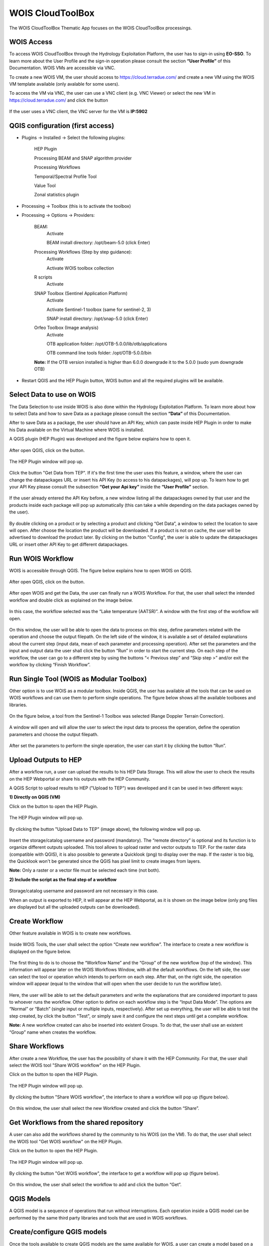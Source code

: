 .. _app_wois:

WOIS CloudToolBox
=================

The WOIS CloudToolBox Thematic App focuses on the WOIS CloudToolBox processings.

.. figure:: ../includes/apps_wois.png
	:figclass: img-border
	:scale: 80%

WOIS Access
-----------

To access WOIS CloudToolBox through the Hydrology Exploitation Platform, the user has to sign-in using **EO-SSO**. To learn more about the User Profile and the sign-in operation please consult the section **“User Profile”** of this Documentation. WOIS VMs are accessible via VNC.

To create a new WOIS VM, the user should access to https://cloud.terradue.com/ and create a new VM using the WOIS VM template available (only avalable for some users).

To access the VM via VNC, the user can use a VNC client (e.g. VNC Viewer) or select the new VM in https://cloud.terradue.com/ and click the button

.. figure:: ../includes/vnc_button.png
	:figclass: img-border
	:scale: 80%


If the user uses a VNC client, the VNC server for the VM is **IP:5902**

QGIS configuration (first access)
---------------------------------

- Plugins -> Installed -> Select the following plugins:

	HEP Plugin
	
	Processing BEAM and SNAP algorithm provider
	
	Processing Workflows
	
	Temporal/Spectral Profile Tool
	
	Value Tool
	
	Zonal statistics plugin

- Processing -> Toolbox (this is to activate the toolbox)

- Processing -> Options -> Providers:

	BEAM:
	   Activate
	   
	   BEAM install directory: /opt/beam-5.0 (click Enter)

	Processing Workflows (Step by step guidance):
	   Activate
	   
	   Activate WOIS toolbox collection

	R scripts
	   Activate

	SNAP Toolbox (Sentinel Application Platform)
	   Activate
	   
	   Activate Sentinel-1 toolbox (same for sentinel-2, 3)
	   
	   SNAP install directory: /opt/snap-5.0 (click Enter)

	Orfeo Toolbox (Image analysis)
	   Activate
	   
	   OTB application folder: /opt/OTB-5.0.0/lib/otb/applications
	   
	   OTB command line tools folder: /opt/OTB-5.0.0/bin

	**Note:** If the OTB version installed is higher than 6.0.0 downgrade it to the 5.0.0 (sudo yum downgrade OTB)

- Restart QGIS and the HEP Plugin button, WOIS button and all the required plugins will be available.

Select Data to use on WOIS
--------------------------

The Data Selection to use inside WOIS is also done within the Hydrology Exploitation Platform. To learn more about how to select Data and how to save Data as a package please consult the section **“Data”** of this Documentation.

After to save Data as a package, the user should have an API Key, which can paste inside HEP Plugin in order to make his Data available on the Virtual Machine where WOIS is installed.

A QGIS plugin (HEP Plugin) was developed and the figure below explains how to open it.

.. figure:: ../includes/open_data_plugin.png
	:figclass: img-border
	:scale: 80%

After open QGIS, click on the button.

.. figure:: ../includes/hep_data_button.png
	:scale: 80%

The HEP Plugin window will pop up.

.. figure:: ../includes/HEP_plugin_5.png
	:figclass: img-border
	:scale: 80%

Click the button "Get Data from TEP".
If it's the first time the user uses this feature, a window, where the user can change the datapackages URL or insert his API Key (to access to his datapackages), will pop up. To learn how to get your API Key please consult the subsection **“Get your Api key”** inside the **“User Profile”** section.

.. figure:: ../includes/config_data_package_window.png
	:figclass: img-border
	:scale: 80%

If the user already entered the API Key before, a new window listing all the datapackages owned by that user and the products inside each package will pop up automatically (this can take a while depending on the data packages owned by the user).

.. figure:: ../includes/data_tree_window.png
	:figclass: img-border
	:scale: 80%

By double clicking on a product or by selecting a product and clicking “Get Data”, a window to select the location to save will open. After choose the location the product will be downloaded. If a product is not on cache, the user will be advertised to download the product later.
By clicking on the button "Config", the user is able to update the datapackages URL or insert other API Key to get different datapackages.

Run WOIS Workflow
-----------------

WOIS is accessible through QGIS. The figure below explains how to open WOIS on QGIS.

.. figure:: ../includes/open_WOIS.png
	:figclass: img-border
	:scale: 80%

After open QGIS, click on the button.

.. figure:: ../includes/WOIS_button.png
	:scale: 80%
	
After open WOIS and get the Data, the user can finally run a WOIS Workflow. For that, the user shall select the intended workflow and double click as explained on the image below.

.. figure:: ../includes/WOIS_wf_select.png
	:figclass: img-border
	:scale: 80%

In this case, the workflow selected was the “Lake temperature (AATSR)”. A window with the first step of the workflow will open.

.. figure:: ../includes/WF_step_1.png
	:figclass: img-border
	:scale: 80%

On this window, the user will be able to open the data to process on this step, define parameters related with the operation and choose the output filepath. On the left side of the window, it is available a set of detailed explanations about the current step (input data, mean of each parameter and processing operation).
After set the parameters and the input and output data the user shall click the button “Run” in order to start the current step. On each step of the workflow, the user can go to a different step by using the buttons “< Previous step” and “Skip step >” and/or exit the workflow by clicking “Finish Workflow”.

Run Single Tool (WOIS as Modular Toolbox)
-----------------------------------------

Other option is to use WOIS as a modular toolbox. Inside QGIS, the user has available all the tools that can be used on WOIS workflows and can use them to perform single operations. The figure below shows all the available toolboxes and libraries.

.. figure:: ../includes/WOIS_modular_tbx.png
	:figclass: img-border
	:scale: 80%

On the figure below, a tool from the Sentinel-1 Toolbox was selected (Range Doppler Terrain Correction).

.. figure:: ../includes/WOIS_modular_tbx_single_tool_selection.png
	:figclass: img-border
	:scale: 80%

A window will open and will allow the user to select the input data to process the operation, define the operation parameters and choose the output filepath.

.. figure:: ../includes/WOIS_modular_tbx_single_tool_interface.png
	:figclass: img-border
	:scale: 80%

After set the parameters to perform the single operation, the user can start it by clicking the button “Run”.

Upload Outputs to HEP
---------------------

After a workflow run, a user can upload the results to his HEP Data Storage. This will allow the user to check the results on the HEP Webportal or share his outputs with the HEP Community.

A QGIS Script to upload results to HEP ("Upload to TEP") was developed and it can be used in two different ways:

**1) Directly on QGIS (VM)**

Click on the button to open the HEP Plugin.

.. figure:: ../includes/hep_data_button.png
	:scale: 80%

The HEP Plugin window will pop up.

.. figure:: ../includes/HEP_plugin_5.png
	:figclass: img-border
	:scale: 80%
	
By clicking the button "Upload Data to TEP" (image above), the following window will pop up.
	
.. figure:: ../includes/upload_outputs_new.png
	:figclass: img-border
	:scale: 80%
	
Insert the storage/catalog username and password (mandatory). The “remote directory” is optional and its function is to organize different outputs uploaded.
This tool allows to upload raster and vector outputs to TEP. For the raster data (compatible with QGIS), it is also possible to generate a Quicklook (png) to display over the map. If the raster is too big, the Quicklook won't be generated since the QGIS has pixel limit to create images from layers.

**Note:** Only a raster or a vector file must be selected each time (not both).

**2) Include the script as the final step of a workflow**

.. figure:: ../includes/upload_outputs_on_wf.png
	:figclass: img-border
	:scale: 80%
	
Storage/catalog username and password are not necessary in this case.


When an output is exported to HEP, it will appear at the HEP Webportal, as it is shown on the image below (only png files are displayed but all the uploaded outputs can be downloaded).

.. figure:: ../includes/outputs_on_hep.png
	:figclass: img-border
	:scale: 80%

Create Workflow
---------------

Other feature available in WOIS is to create new workflows.

.. figure:: ../includes/WOIS_create_new_WF_selection.png
	:figclass: img-border
	:scale: 80%

Inside WOIS Tools, the user shall select the option “Create new workflow”.
The interface to create a new workflow is displayed on the figure below.

.. figure:: ../includes/WOIS_create_new_WF.png
	:figclass: img-border
	:scale: 80%

The first thing to do is to choose the “Workflow Name” and the “Group” of the new workflow (top of the window). This information will appear later on the WOIS Workflows Window, with all the default workflows.
On the left side, the user can select the tool or operation which intends to perform on each step. After that, on the right side, the operation window will appear (equal to the window that will open when the user decide to run the workflow later).

.. figure:: ../includes/WOIS_create_new_WF_step_definition.png
	:figclass: img-border
	:scale: 80%

Here, the user will be able to set the default parameters and write the explanations that are considered important to pass to whoever runs the workflow. Other option to define on each workflow step is the “Input Data Mode”. The options are “Normal” or “Batch” (single input or multiple inputs, respectively).
After set up everything, the user will be able to test the step created, by click the button "Test", or simply save it and configure the next steps until get a complete workflow.

**Note:** A new workflow created can also be inserted into existent Groups. To do that, the user shall use an existent “Group” name when creates the workflow.

Share Workflows
---------------

After create a new Workflow, the user has the possibility of share it with the HEP Community. For that, the user shall select the WOIS tool "Share WOIS workflow" on the HEP Plugin.

Click on the button to open the HEP Plugin.

.. figure:: ../includes/hep_data_button.png
	:scale: 80%

The HEP Plugin window will pop up.

.. figure:: ../includes/HEP_plugin_5.png
	:figclass: img-border
	:scale: 80%

By clicking the button "Share WOIS workflow", the interface to share a workflow will pop up (figure below).

.. figure:: ../includes/wf_share.png
	:figclass: img-border
	:scale: 80%

On this window, the user shall select the new Workflow created and click the button “Share”.

Get Workflows from the shared repository
----------------------------------------

A user can also add the workflows shared by the community to his WOIS (on the VM). To do that, the user shall select the WOIS tool "Get WOIS workflow" on the HEP Plugin.

Click on the button to open the HEP Plugin.

.. figure:: ../includes/hep_data_button.png
	:scale: 80%

The HEP Plugin window will pop up.

.. figure:: ../includes/HEP_plugin_5.png
	:figclass: img-border
	:scale: 80%
	
By clicking the button "Get WOIS workflow", the interface to get a workflow will pop up (figure below).

.. figure:: ../includes/wf_get.png
	:figclass: img-border
	:scale: 80%

On this window, the user shall select the workflow to add and click the button “Get”.

QGIS Models
-----------

A QGIS model is a sequence of operations that run without interruptions. Each operation inside a QGIS model can be performed by the same third party libraries and tools that are used in WOIS workflows.

Create/configure QGIS models
----------------------------

Once the tools available to create QGIS models are the same available for WOIS, a user can create a model based on a WOIS workflow.
To create a new model, the user shall select the modeler tool "Create new model".

.. figure:: ../includes/open_create_model.png
	:figclass: img-border
	:scale: 80%

The interface to create a new model is displayed on the figure below.

.. figure:: ../includes/create_model_window.png
	:figclass: img-border
	:scale: 80%
	
The first thing to do is to choose the “Model Name” and the “Group” of the new model (top of the window).
On the left side, the user can select the tool or operation which intends to perform on each step. A schema with the model sequence will appearing on the right side.

It is also possible to upload the outputs of a model to HEP automatically, by including the script "Upload to TEP" as the final step of a model.

.. figure:: ../includes/create_model_w_upload.png
	:figclass: img-border
	:scale: 80%
	
**Note:** A new model created can also be inserted into existent Groups. To do that, the user shall use an existent “Group” name when creates the model.
	
Export QGIS model to the HEP
----------------------------

**If the user creates the model on his local machine**, it will be possible to export the created model to the VM owned by the user, to make the it available in the H-TEP portal.
To export a model, the user shall select the modeler tool "Export model to TEP", available with the lite version of the HEP Plugin.

**Note 1:** The lite version of the “HEP Plugin” plugin shall be installed locally
**Note 2:** The plugin can be downloaded at https://github.com/hydrology-tep/hep-qgis-plugin-lite (installation and usage instructions in the README)

Click on the button to open the local HEP Plugin.

.. figure:: ../includes/hep_data_button.png
	:scale: 80%

The HEP Plugin window will pop up.

.. figure:: ../includes/Local_HEP_Plugin.png
	:figclass: img-border
	:scale: 80%

Click on the button "Export model to TEP" and the interface to export a model is displayed on the figure below.

.. figure:: ../includes/export_model_new_window.png
	:figclass: img-border
	:scale: 80%

On this window, the user shall select the model that intends to export, insert the VM IP, username and password. Then click the button "Export to TEP".

The exported model shall be automatically available on HEP Webportal.

**If the user creates the model inside the VM**, to export it to to the H-TEP portal, the procedure is:

Click on the button to open the local HEP Plugin.

.. figure:: ../includes/hep_data_button.png
	:scale: 80%

The HEP Plugin window will pop up.

.. figure:: ../includes/Local_HEP_Plugin.png
	:figclass: img-border
	:scale: 80%

Click on the button "Export model to TEP" and the interface to export a model is displayed on the figure below.

.. figure:: ../includes/export_model_vm_window.png
	:figclass: img-border
	:scale: 80%

On this window, the user shall select the model that intends to export and click the button "Export to TEP". The IP, username and password are not required since the user is already inside the VM.

The exported model shall be automatically available on HEP Webportal.

Run QGIS model in HEP
---------------------

The user can run models, in the HEP Webportal, similar to other HEP services.
 
For that, the user must select the intended workflow as it is shown at the image below.
 
.. figure:: ../includes/select_model_hep.png
	:figclass: img-border
	:scale: 80%

Then, the user must enter the input parameters and click the button "Run Job" to start the model on the VM.

.. figure:: ../includes/run_model_on_hep.png
	:figclass: img-border
	:scale: 80%

For each run, a folder is created to publish the outputs. The name of the folder is the job id.
